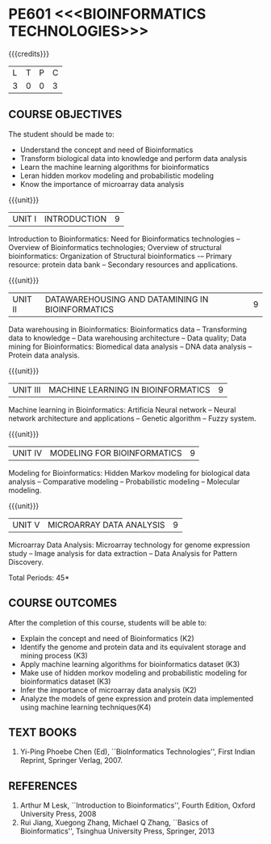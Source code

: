 * PE601 <<<BIOINFORMATICS TECHNOLOGIES>>>
:properties:
:author: Dr.S.Kavitha and Dr.P.Mirunalini
:date: 29-03-2021  
:end:

#+startup: showall
{{{credits}}}
| L | T | P | C |
| 3 | 0 | 0 | 3 |

** R2021 CHANGES :noexport:
 Few changes are done from AU 2013, 7th semester Elective course on Bioinformatics

** CO PO MAPPING                                                   :noexport:
#+NAME: co-po-mapping
|                |    | PO1 | PO2 | PO3 | PO4 | PO5 | PO6 | PO7 | PO8 | PO9 | PO10 | PO11 | PO12 | PSO1 | PSO2 | PSO3 |
| CO1            | K2 |   2 |   0 |   1 |   2 |   0 |   0 |   0 |   0 |   0 |    0 |    0 |    0 |    1 |    0 |    0 |
| CO2            | K3 |   2 |   2 |   1 |   3 |   0 |   0 |   0 |   0 |   0 |    0 |    0 |    0 |    1 |    0 |    0 |
| CO3            | K2 |   3 |   3 |   2 |   3 |   0 |   0 |   0 |   0 |   0 |    0 |    0 |    0 |    2 |    0 |    0 |
| CO4            | K3 |   3 |   2 |   1 |   3 |   0 |   0 |   0 |   0 |   0 |    0 |    0 |    0 |    1 |    0 |    0 |
| CO5            | K3 |   2 |   2 |   1 |   2 |   0 |   0 |   0 |   0 |   0 |    0 |    0 |    0 |    1 |    0 |    0 |
| Co6            | K4 |   2 |   2 |   2 |   3 |   0 |   1 |   0 |   1 |   3 |    1 |    0 |    2 |    2 |    0 |    2 |   
| Score          |    |  14 |  11 |   8 |  16 |   0 |   1 |   0 |   1 |   3 |    1 |    0 |    2 |    8 |    0 |    2 |
| Course Mapping |    |   3 |   2 |   2 |   3 |   0 |   1 |   0 |   1 |   1 |    1 |    0 |    1 |    2 |    0 |    1 |

#+begin_comment
- Few changes are done from AU 2013, 7th semester Elective course on Bioinformatics
- CO6 is included after the discussion
- Mapping is modified on 16.06.2021
#+end_comment

** COURSE OBJECTIVES
The student should be made to:
- Understand the concept and need of Bioinformatics 
- Transform biological data into knowledge and perform data analysis
- Learn the machine learning algorithms for bioinformatics
- Leran hidden morkov modeling and probabilistic modeling 
- Know the importance of microarray data analysis


{{{unit}}}
|UNIT I | INTRODUCTION | 9 |
Introduction to Bioinformatics: Need for Bioinformatics technologies
-- Overview of Bioinformatics technologies; Overview of structural
bioinformatics: Organization of Structural bioinformatics -– Primary
resource: protein data bank -- Secondary resources and applications.

{{{unit}}}
| UNIT II | DATAWAREHOUSING AND DATAMINING IN BIOINFORMATICS | 9 |
Data warehousing in Bioinformatics: Bioinformatics data --
Transforming data to knowledge -- Data warehousing architecture --
Data quality; Data mining for Bioinformatics: Biomedical data analysis
-- DNA data analysis -- Protein data analysis.

{{{unit}}}
|UNIT III | MACHINE LEARNING IN BIOINFORMATICS | 9 |
Machine learning in Bioinformatics: Artificia Neural network -- Neural
network architecture and applications -- Genetic algorithm -- Fuzzy
system.
 
{{{unit}}}
|UNIT IV | MODELING FOR BIOINFORMATICS | 9 |
Modeling for Bioinformatics: Hidden Markov modeling for biological
data analysis -- Comparative modeling -- Probabilistic modeling --
Molecular modeling.

{{{unit}}}
|UNIT V | MICROARRAY DATA ANALYSIS | 9 |
Microarray Data Analysis: Microarray technology for genome expression
study -- Image analysis for data extraction -- Data Analysis for
Pattern Discovery.

\hfill *Total Periods: 45*

** COURSE OUTCOMES
After the completion of this course, students will be able to: 
- Explain the concept and need of Bioinformatics (K2)
- Identify the genome and protein data and its equivalent storage and mining process (K3)
- Apply machine learning algorithms for bioinformatics dataset (K3)
- Make use of hidden morkov modeling and probabilistic modeling for bioinformatics dataset (K3)
- Infer the importance of microarray data analysis (K2)
- Analyze the models of gene expression and protein data implemented using machine learning techniques(K4)
   
** TEXT BOOKS
1. Yi-Ping Phoebe Chen (Ed), ``BioInformatics Technologies'', First
   Indian Reprint, Springer Verlag, 2007.

** REFERENCES
1. Arthur M Lesk, ``Introduction to Bioinformatics'', Fourth Edition,
   Oxford University Press, 2008
2. Rui Jiang, Xuegong Zhang, Michael Q Zhang, ``Basics of
   Bioinformatics'', Tsinghua University Press, Springer, 2013
